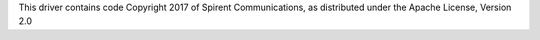 This driver contains code Copyright 2017 of Spirent Communications, as distributed under the Apache License, Version 2.0

